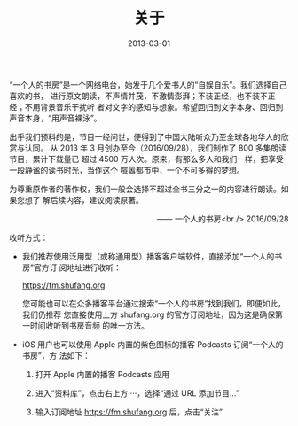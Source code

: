 #+HUGO_BASE_DIR: ../..
#+HUGO_SECTION: about
#+TITLE: 关于
#+DATE: 2013-03-01
#+HUGO_CUSTOM_FRONT_MATTER: :summary “一个人的书房”是一个网络电台，始发于几个爱书人的“自娱自乐”。我们选择自己喜欢的书，进行原文朗读，不声情并茂，不激情澎湃；不装正经，也不装不正经；不用背景音乐干扰听者对文字的感知与想象。希望回归到文字本身、回归到声音本身，“用声音裸泳”。
#+HUGO_CUSTOM_FRONT_MATTER: :description “希望回归到文字本身、回归到声音本身。”
#+HUGO_CUSTOM_FRONT_MATTER: :featured_image /images/shufang.jpg
#+HUGO_CUSTOM_FRONT_MATTER: :omit_header_text true
#+HUGO_CUSTOM_FRONT_MATTER: :url /about.html
#+HUGO_AUTO_SET_LASTMOD: t
#+HUGO_TAGS: 
#+HUGO_CATEGORIES: 
#+HUGO_DRAFT: false

“一个人的书房”是一个网络电台，始发于几个爱书人的“自娱自乐”。我们选择自己喜欢的书，
进行原文朗读，不声情并茂，不激情澎湃；不装正经，也不装不正经；不用背景音乐干扰听
者对文字的感知与想象。希望回归到文字本身、回归到声音本身，“用声音裸泳”。

出乎我们预料的是，节目一经问世，便得到了中国大陆听众乃至全球各地华人的欣赏与认同。
从 2013 年 3 月创办至今（2016/09/28），我们制作了 800 多集朗读节目，累计下载量已
超过 4500 万人次。原来，有那么多人和我们一样，把享受一段静谧的读书时光，当作这个
喧嚣都市中，一个不可多得的梦想。

为尊重原作者的著作权，我们一般会选择不超过全书三分之一的内容进行朗读。如果您想了
解后续内容，建议阅读原著。

@@html:<p align="right">@@—— 一个人的书房<br />
2016/09/28
@@html:</p>@@

[[/images/apple-podcasts-2015.jpg]]

[[/images/shufang-2017.jpg]]

收听方式：

- 我们推荐使用泛用型（或称通用型）播客客户端软件，直接添加“一个人的书房”官方订
  阅地址进行收听：

  [[https://fm.shufang.org]]

  您可能也可以在众多播客平台通过搜索“一个人的书房”找到我们，即便如此，我们仍推荐
  您直接使用上方 shufang.org 的官方订阅地址，因为这是确保第一时间收听到书房音频
  的唯一方法。

- iOS 用户也可以使用 Apple 内置的紫色图标的播客 Podcasts 订阅“一个人的书房”，方
  法如下：

  1. 打开 Apple 内置的播客 Podcasts 应用

     [[/images/podcasts.png]]

  2. 进入“资料库”，点击右上方 ···，选择“通过 URL 添加节目…”

     [[/images/podcasts_1.jpg]]

  3. 输入订阅地址 [[https://fm.shufang.org]] 后，点击“关注”

     [[/images/podcasts_2.jpg]]
